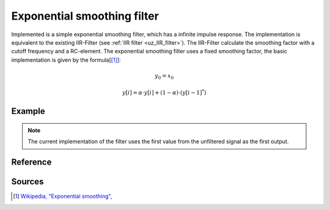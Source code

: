 .. _uz_exp_smooth:

==============================
Exponential smoothing filter
==============================

Implemented is a simple exponential smoothing filter, which has a infinite impulse response.
The implementation is equivalent to the existing IIR-Filter (see :ref:`IIR filter <uz_IIR_filter>`). The IIR-Filter calculate the smoothing factor with a cutoff frequency and a RC-element.
The exponential smoothing filter uses a fixed smoothing factor, the basic implementation is given by the formula[[#exponentialsmooth]_]:

.. math::    
    y_0 = x_0

.. math::  
    y[i] = \alpha \cdot y[i] + (1-\alpha) \cdot (y[i-1]^*)

Example
=======

.. code-block:: c
  :linenos:
  :caption: Example to init and sample the filter

  #include "uz_signals.h"
  int main(void) {
     float alpha = 0.3f; //smoothing factor defined by user
     uz_exp_smooth_t* test_instance = uz_exp_smooth_init(alpha);
     float unfiltered_signal = 20.0f;
     float filtered_signal = 10.0f;
     filtered_signal = uz_exp_smooth_sample(test_instance, unfiltered_signal);
  }

.. note :: The current implementation of the filter uses the first value from the unfiltered signal as the first output.

Reference
=========

.. doxygentypedef:: uz_exp_smooth_t

.. doxygenfunction:: uz_exp_smooth_init
  
.. doxygenfunction:: uz_exp_smooth_sample


Sources
=======

.. [#exponentialsmooth] `Wikipedia, "Exponential smoothing", <https://en.wikipedia.org/wiki/Exponential_smoothing>`_